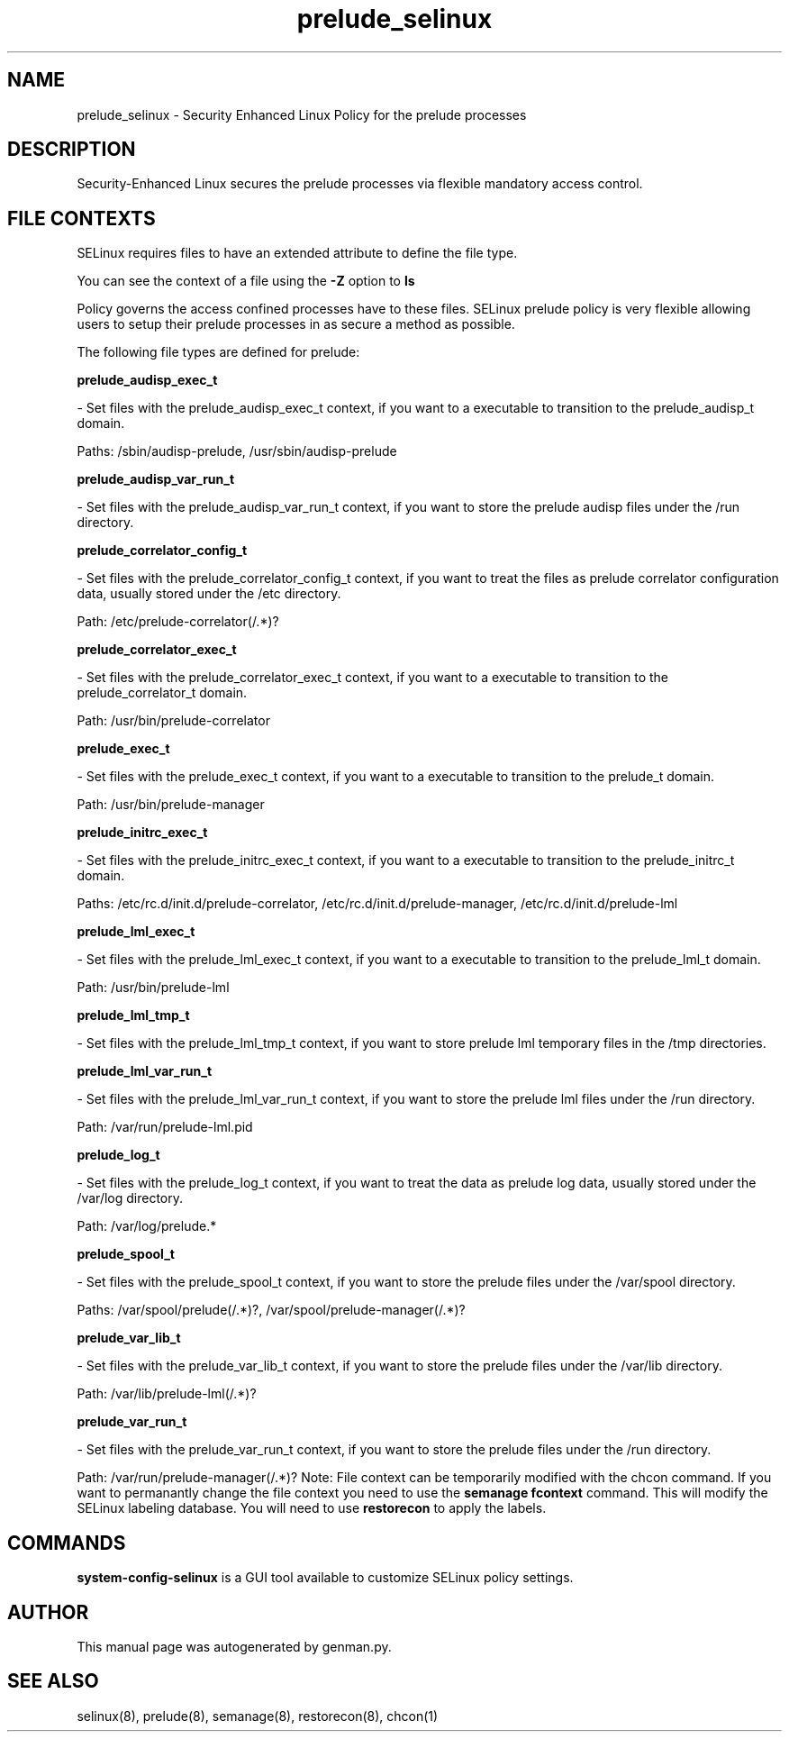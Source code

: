 .TH  "prelude_selinux"  "8"  "prelude" "dwalsh@redhat.com" "prelude SELinux Policy documentation"
.SH "NAME"
prelude_selinux \- Security Enhanced Linux Policy for the prelude processes
.SH "DESCRIPTION"

Security-Enhanced Linux secures the prelude processes via flexible mandatory access
control.  
.SH FILE CONTEXTS
SELinux requires files to have an extended attribute to define the file type. 
.PP
You can see the context of a file using the \fB\-Z\fP option to \fBls\bP
.PP
Policy governs the access confined processes have to these files. 
SELinux prelude policy is very flexible allowing users to setup their prelude processes in as secure a method as possible.
.PP 
The following file types are defined for prelude:


.EX
.B prelude_audisp_exec_t 
.EE

- Set files with the prelude_audisp_exec_t context, if you want to a executable to transition to the prelude_audisp_t domain.

.br
Paths: 
/sbin/audisp-prelude, /usr/sbin/audisp-prelude

.EX
.B prelude_audisp_var_run_t 
.EE

- Set files with the prelude_audisp_var_run_t context, if you want to store the prelude audisp files under the /run directory.


.EX
.B prelude_correlator_config_t 
.EE

- Set files with the prelude_correlator_config_t context, if you want to treat the files as prelude correlator configuration data, usually stored under the /etc directory.

.br
Path: 
/etc/prelude-correlator(/.*)?

.EX
.B prelude_correlator_exec_t 
.EE

- Set files with the prelude_correlator_exec_t context, if you want to a executable to transition to the prelude_correlator_t domain.

.br
Path: 
/usr/bin/prelude-correlator

.EX
.B prelude_exec_t 
.EE

- Set files with the prelude_exec_t context, if you want to a executable to transition to the prelude_t domain.

.br
Path: 
/usr/bin/prelude-manager

.EX
.B prelude_initrc_exec_t 
.EE

- Set files with the prelude_initrc_exec_t context, if you want to a executable to transition to the prelude_initrc_t domain.

.br
Paths: 
/etc/rc\.d/init\.d/prelude-correlator, /etc/rc\.d/init\.d/prelude-manager, /etc/rc\.d/init\.d/prelude-lml

.EX
.B prelude_lml_exec_t 
.EE

- Set files with the prelude_lml_exec_t context, if you want to a executable to transition to the prelude_lml_t domain.

.br
Path: 
/usr/bin/prelude-lml

.EX
.B prelude_lml_tmp_t 
.EE

- Set files with the prelude_lml_tmp_t context, if you want to store prelude lml temporary files in the /tmp directories.


.EX
.B prelude_lml_var_run_t 
.EE

- Set files with the prelude_lml_var_run_t context, if you want to store the prelude lml files under the /run directory.

.br
Path: 
/var/run/prelude-lml.pid

.EX
.B prelude_log_t 
.EE

- Set files with the prelude_log_t context, if you want to treat the data as prelude log data, usually stored under the /var/log directory.

.br
Path: 
/var/log/prelude.*

.EX
.B prelude_spool_t 
.EE

- Set files with the prelude_spool_t context, if you want to store the prelude files under the /var/spool directory.

.br
Paths: 
/var/spool/prelude(/.*)?, /var/spool/prelude-manager(/.*)?

.EX
.B prelude_var_lib_t 
.EE

- Set files with the prelude_var_lib_t context, if you want to store the prelude files under the /var/lib directory.

.br
Path: 
/var/lib/prelude-lml(/.*)?

.EX
.B prelude_var_run_t 
.EE

- Set files with the prelude_var_run_t context, if you want to store the prelude files under the /run directory.

.br
Path: 
/var/run/prelude-manager(/.*)?
Note: File context can be temporarily modified with the chcon command.  If you want to permanantly change the file context you need to use the 
.B semanage fcontext 
command.  This will modify the SELinux labeling database.  You will need to use
.B restorecon
to apply the labels.

.SH "COMMANDS"

.PP
.B system-config-selinux 
is a GUI tool available to customize SELinux policy settings.

.SH AUTHOR	
This manual page was autogenerated by genman.py.

.SH "SEE ALSO"
selinux(8), prelude(8), semanage(8), restorecon(8), chcon(1)
